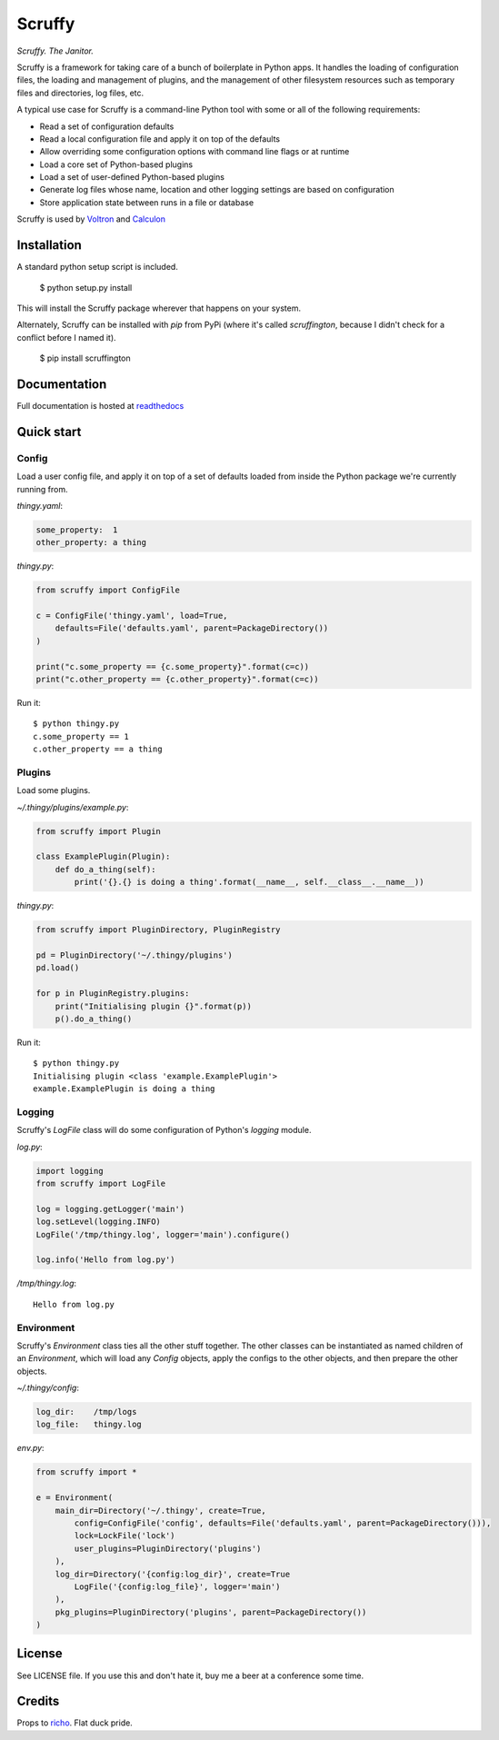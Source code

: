 Scruffy
=======

.. image:: https://img.shields.io/travis/snare/scruffy.svg
    :target: https://travis-ci.org/snare/scruffy

.. image:: https://img.shields.io/pypi/format/scruffington.svg
    :target: https://pypi.python.org/pypi/scruffington

.. image:: https://readthedocs.org/projects/scruffy/badge/?version=latest
    :target: http://scruffy.readthedocs.org/en/latest/


*Scruffy. The Janitor.*

Scruffy is a framework for taking care of a bunch of boilerplate in Python apps. It handles the loading of configuration files, the loading and management of plugins, and the management of other filesystem resources such as temporary files and directories, log files, etc.

A typical use case for Scruffy is a command-line Python tool with some or all of the following requirements:

* Read a set of configuration defaults
* Read a local configuration file and apply it on top of the defaults
* Allow overriding some configuration options with command line flags or at runtime
* Load a core set of Python-based plugins
* Load a set of user-defined Python-based plugins
* Generate log files whose name, location and other logging settings are based on configuration
* Store application state between runs in a file or database

Scruffy is used by Voltron_ and Calculon_

.. _Voltron: https://github.com/snare/voltron
.. _Calculon: https://github.com/snare/calculon

Installation
------------

A standard python setup script is included.

    $ python setup.py install

This will install the Scruffy package wherever that happens on your system.

Alternately, Scruffy can be installed with `pip` from PyPi (where it's called `scruffington`, because I didn't check for a conflict before I named it).

    $ pip install scruffington

Documentation
-------------

Full documentation is hosted at readthedocs_

.. _readthedocs: http://scruffy.readthedocs.io/

Quick start
-----------

Config
~~~~~~

Load a user config file, and apply it on top of a set of defaults loaded from inside the Python package we're currently running from.

*thingy.yaml*:

.. code:: yaml

    some_property:  1
    other_property: a thing

*thingy.py*:

.. code:: python

    from scruffy import ConfigFile

    c = ConfigFile('thingy.yaml', load=True,
        defaults=File('defaults.yaml', parent=PackageDirectory())
    )

    print("c.some_property == {c.some_property}".format(c=c))
    print("c.other_property == {c.other_property}".format(c=c))

Run it:

::

    $ python thingy.py
    c.some_property == 1
    c.other_property == a thing

Plugins
~~~~~~~

Load some plugins.

*~/.thingy/plugins/example.py*:

.. code:: python

    from scruffy import Plugin

    class ExamplePlugin(Plugin):
        def do_a_thing(self):
            print('{}.{} is doing a thing'.format(__name__, self.__class__.__name__))

*thingy.py*:

.. code:: python

    from scruffy import PluginDirectory, PluginRegistry

    pd = PluginDirectory('~/.thingy/plugins')
    pd.load()

    for p in PluginRegistry.plugins:
        print("Initialising plugin {}".format(p))
        p().do_a_thing()

Run it:

::

    $ python thingy.py
    Initialising plugin <class 'example.ExamplePlugin'>
    example.ExamplePlugin is doing a thing

Logging
~~~~~~~

Scruffy's `LogFile` class will do some configuration of Python's `logging` module.

*log.py*:

.. code:: python

    import logging
    from scruffy import LogFile

    log = logging.getLogger('main')
    log.setLevel(logging.INFO)
    LogFile('/tmp/thingy.log', logger='main').configure()

    log.info('Hello from log.py')

*/tmp/thingy.log*:

::

    Hello from log.py

Environment
~~~~~~~~~~~

Scruffy's `Environment` class ties all the other stuff together. The other classes can be instantiated as named children of an `Environment`, which will load any `Config` objects, apply the configs to the other objects, and then prepare the other objects.

*~/.thingy/config*:

.. code:: yaml

    log_dir:    /tmp/logs
    log_file:   thingy.log

*env.py*:

.. code:: python

    from scruffy import *

    e = Environment(
        main_dir=Directory('~/.thingy', create=True,
            config=ConfigFile('config', defaults=File('defaults.yaml', parent=PackageDirectory())),
            lock=LockFile('lock')
            user_plugins=PluginDirectory('plugins')
        ),
        log_dir=Directory('{config:log_dir}', create=True
            LogFile('{config:log_file}', logger='main')
        ),
        pkg_plugins=PluginDirectory('plugins', parent=PackageDirectory())
    )

License
-------

See LICENSE file. If you use this and don't hate it, buy me a beer at a conference some time.

Credits
-------

Props to richo_. Flat duck pride.

.. _richo: http://github.com/richo